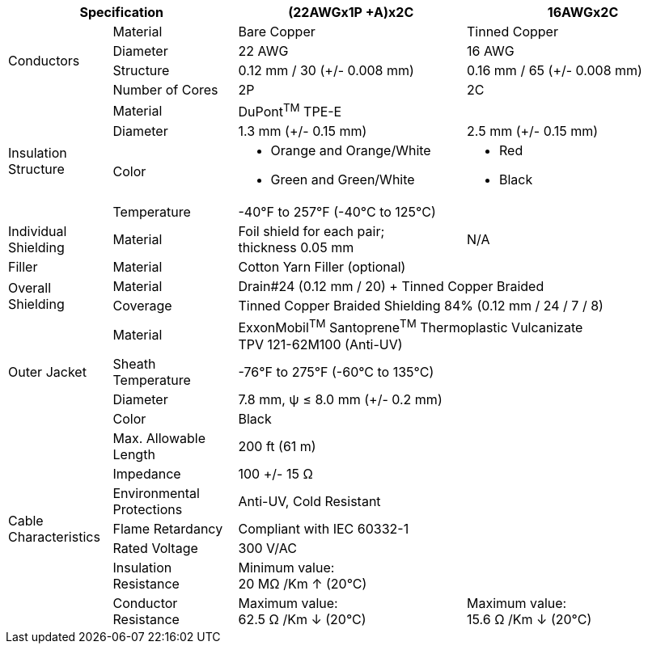 [table.withborders,options="header",cols="15,18,33,34"]
|===

ifdef::xref-type-IZCAB-AVES[]

2+.^| Item
// {set:cellbgcolor:#c0c0c0}

^.^| LAN

// {set:cellbgcolor:#c0c0c0}

^.^| Power

endif::[]

ifdef::xref-type-IZCAB-SVES[]

2+.^| Item
// {set:cellbgcolor:#c0c0c0}

^.^| RS485 and Strobe

// {set:cellbgcolor:#c0c0c0}

^.^| Power

endif::[]

2+.^| Specification
//{set:cellbgcolor!}
1+^.^|(22AWGx1P {plus}A)x2C
1+^.^|16AWGx2C

.4+.^| Conductors
.^| Material
1+^.^| Bare Copper
1+^.^| Tinned Copper
.^| Diameter
^.^| 22 AWG
^.^| 16 AWG
.^| Structure
^.^a|0.12 mm / 30 ({plus}/- 0.008 mm)
^.^a|0.16 mm / 65 ({plus}/- 0.008 mm)
.^| Number of Cores
^.^|2P
^.^|2C

.4+.^| Insulation Structure
.^| Material
//{set:cellbgcolor!}
2+^.^a|DuPont^TM^ TPE-E
.^| Diameter
^.^| 1.3 mm ({plus}/- 0.15 mm)
^.^| 2.5 mm ({plus}/- 0.15 mm)
.^a| Color
.^a| * Orange and Orange/White
* Green and Green/White
.^a| * Red
* Black
.^| Temperature
//{set:cellbgcolor!}
2+^.^|-40°F to 257°F (-40°C to 125°C)

.^|Individual Shielding
.^|Material
1+^.^a|Foil shield for each pair; +
thickness 0.05 mm
1+^.^a|N/A

.^|Filler
.^|Material
2+^.^a|Cotton Yarn Filler (optional)


.2+.^| Overall Shielding
.^|Material
2+^.^a|Drain#24 (0.12 mm / 20) {plus} Tinned Copper Braided
.^|Coverage
2+^.^a|Tinned Copper Braided Shielding 84% (0.12 mm / 24 / 7 / 8)

.4+.^| Outer Jacket
.^| Material
2+^.^a|ExxonMobil^TM^ Santoprene^TM^ Thermoplastic Vulcanizate +
TPV 121-62M100 (Anti-UV)
.^| Sheath Temperature
2+^.^a|-76°F to 275°F (-60°C to 135°C)
.^| Diameter
2+^.^a|7.8 mm, ψ ≤ 8.0 mm ({plus}/- 0.2 mm)
.^| Color
2+^.^a|Black

.7+.^| Cable Characteristics
.^| Max. Allowable Length
2+^.^a|200 ft (61 m)
.^| Impedance
2+^.^a|100 {plus}/- 15 Ω
.^| Environmental Protections
2+^.^a|Anti-UV, Cold Resistant
.^| Flame Retardancy
2+^.^a|Compliant with IEC 60332-1
.^| Rated Voltage
2+^.^a|300 V/AC
.^| Insulation Resistance
2+^.^a|Minimum value: +
20 MΩ /Km ↑ (20°C)
.^| Conductor Resistance
^.^a|Maximum value: +
62.5 Ω /Km ↓ (20°C)
^.^a|Maximum value: +
15.6 Ω /Km ↓ (20°C)

ifdef::xref-type-IZCAB-AVES[]
.2+.^| Cable Connector/ +
Flying Leads
.^| Camera Side
2+^.^a|Female Angled Cable Connector: Waterproof outdoor Binder RD24, +
part no. https://www.binder-usa.com/us-en/products/power-connectors/rd24-power/99-4218-70-07-rd24-female-angled-connector-contacts-6-pe-60-80-mm-unshielded-screw-clamp-ip67-ul-esti-vde-pg-9[99 4218 70 07, window=_blank]
.^| Power/LAN Side
2+^.^a|Flying leads; see pinout diagram and table
endif::[]

ifdef::xref-type-IZCAB-AVES[]
.6+.^| Certifications
endif::[]

ifdef::xref-type-IZ_COMPOSITE_CABLE[]
.2+.^| Certifications
endif::[]

.^| RoHS
2+.^a|* Inner Conductor Insulation: RoHS 3

* Outer Jacket Insulation: RoHS 2

ifdef::xref-type-IZCAB-AVES[]

* Cable Connector: RoHS 3

endif::[]

ifdef::xref-type-IZCAB-AVES[]

.^| IEC
2+.^a|Outer Jacket Insulation:

* Flame Retardancy: Compliant with IEC 60332-1

endif::[]

ifdef::xref-type-IZ_COMPOSITE_CABLE[]

.^| IEC
2+.^a|* Outer Jacket Insulation: Flame Retardancy: Compliant with IEC 60332-1

endif::[]


ifdef::xref-type-IZCAB-AVES[]
.^| UL Component
2+.^a|Cable Connector:

* UL 1977, Component Connectors for Use in Data, Signal, Control and Power Applications; Certificate Number 20160930-E93427
.^| VDE
2+.^a|Cable Connector:

* DIN EN 61984 (VDE 0627): 2009-11; EN 61984:2009
* Certificate 40009764
.^|SPlus (ESTI)
2+.^a|Cable Connector:

* Certificate number 16.0782

.^| REACH
2+.^a|Cable Connector:

* Certified for regulation (EC) No 1907/2006

endif::[]

|===
